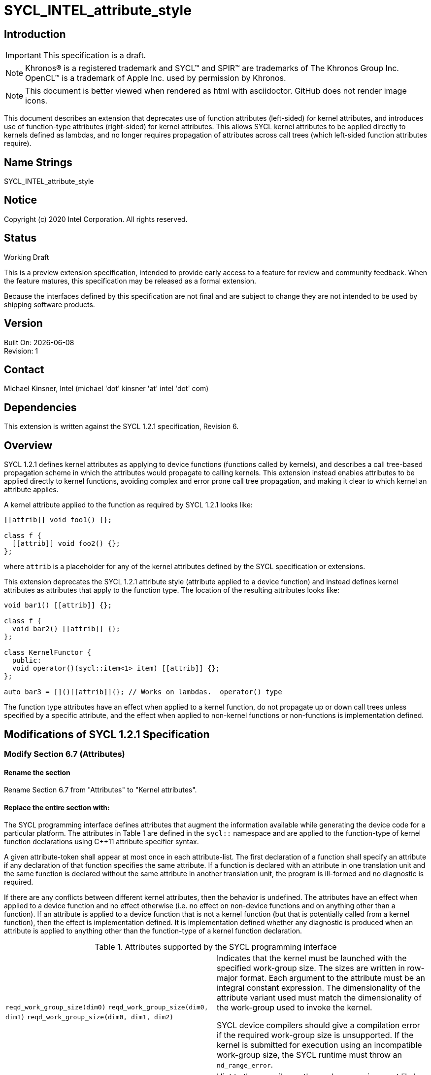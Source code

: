 = SYCL_INTEL_attribute_style

:source-highlighter: coderay
:coderay-linenums-mode: table

// This section needs to be after the document title.
:doctype: book
:toc2:
:toc: left
:encoding: utf-8
:lang: en

:blank: pass:[ +]

// Set the default source code type in this document to C++,
// for syntax highlighting purposes.  This is needed because
// docbook uses c++ and html5 uses cpp.
:language: {basebackend@docbook:c++:cpp}

// This is necessary for asciidoc, but not for asciidoctor
:cpp: C++

== Introduction
IMPORTANT: This specification is a draft.

NOTE: Khronos(R) is a registered trademark and SYCL(TM) and SPIR(TM)
are trademarks of The Khronos Group Inc.  OpenCL(TM) is a trademark
of Apple Inc. used by permission by Khronos.

NOTE: This document is better viewed when rendered as html with asciidoctor.
GitHub does not render image icons.

This document describes an extension that deprecates use of function attributes
(left-sided) for kernel attributes, and introduces use of function-type
attributes (right-sided) for kernel attributes.  This allows SYCL kernel
attributes to be applied directly to kernels defined as lambdas, and no longer requires
propagation of attributes across call trees (which left-sided function attributes require).

== Name Strings

+SYCL_INTEL_attribute_style+

== Notice

Copyright (c) 2020 Intel Corporation.  All rights reserved.

== Status

Working Draft

This is a preview extension specification, intended to provide early access
to a feature for review and community feedback. When the feature matures,
this specification may be released as a formal extension.

Because the interfaces defined by this specification are not final and are
subject to change they are not intended to be used by shipping software products.

== Version

Built On: {docdate} +
Revision: 1

== Contact
Michael Kinsner, Intel (michael 'dot' kinsner 'at' intel 'dot' com)

== Dependencies

This extension is written against the SYCL 1.2.1 specification, Revision 6.

== Overview

SYCL 1.2.1 defines kernel attributes as applying to device functions (functions called
by kernels), and describes a call tree-based propagation scheme in which the attributes would
propagate to calling kernels.  This extension instead enables attributes to be applied
directly to kernel functions, avoiding complex and error prone call tree propagation, and
making it clear to which kernel an attribute applies.

A kernel attribute applied to the function as required by SYCL 1.2.1 looks like:

[source,c++]
----
[[attrib]] void foo1() {};

class f {
  [[attrib]] void foo2() {};
};
----

where `attrib` is a placeholder for any of the kernel attributes defined by the SYCL specification or extensions.

This extension deprecates the SYCL 1.2.1 attribute style (attribute applied to
a device function) and instead defines kernel attributes as attributes that apply to the
function type.  The location of the resulting attributes looks like:

[source,c++]
----
void bar1() [[attrib]] {};

class f {
  void bar2() [[attrib]] {};
};

class KernelFunctor {
  public:
  void operator()(sycl::item<1> item) [[attrib]] {};
};

auto bar3 = []()[[attrib]]{}; // Works on lambdas.  operator() type
----

The function type attributes have an effect when applied to a kernel function,
do not propagate up or down call trees unless specified by a specific attribute,
and the effect when applied to non-kernel functions or non-functions is implementation defined.

== Modifications of SYCL 1.2.1 Specification

=== Modify Section 6.7 (Attributes)

==== Rename the section

Rename Section 6.7 from "Attributes" to "Kernel attributes".

==== Replace the entire section with:

The SYCL programming interface defines attributes that augment the
information available while generating the device code for a particular platform.
The attributes in Table 1 are defined in the `sycl::` namespace
and are applied to the function-type of kernel function declarations using
{cpp}11 attribute specifier syntax.

A given attribute-token shall appear at most once in each attribute-list.  The
first declaration of a function shall specify an attribute if any declaration
of that function specifies the same attribute.  If a function is declared with
an attribute in one translation unit and the same function is declared without
the same attribute in another translation unit, the program is ill-formed and
no diagnostic is required.

If there are any conflicts between different kernel attributes, then the behavior
is undefined.  The attributes have an effect when applied to a device function and no
effect otherwise (i.e. no effect on non-device functions and on anything other than a
function).  If an attribute is applied to a device function that is not a kernel function
(but that is potentially called from a kernel function), then the effect is implementation defined.
It is implementation defined whether any diagnostic is produced when an attribute is applied
to anything other than the function-type of a kernel function declaration.

.Attributes supported by the SYCL programming interface
[cols="2*"]
|===
|`reqd_work_group_size(dim0)`
`reqd_work_group_size(dim0, dim1)`
`reqd_work_group_size(dim0, dim1, dim2)`
|Indicates that the kernel must be launched with the specified work-group size.  The sizes
are written in row-major format.  Each argument to the attribute must be an integral
constant expression.  The dimensionality of the attribute variant used must match the
dimensionality of the work-group used to invoke the kernel.

SYCL device compilers should give a compilation error if the required work-group size
is unsupported.  If the kernel is submitted for execution using an incompatible
work-group size, the SYCL runtime must throw an `nd_range_error`.

|`work_group_size_hint(dim0)`
`work_group_size_hint(dim0, dim1)`
`work_group_size_hint(dim0, dim1, dim2)`
|Hint to the compiler on the work-group size most likely to be used when launching the kernel
at runtime.  Each argument must be an integral constant expression, and the number of dimensional
values defined provide additional information to the compiler on the dimensionality most likely
to be used when launching the kernel at runtime.  The effect of this attribute, if any, is
implementation defined.

|`vec_type_hint(<type>)`
|Hint to the compiler on the vector computational width of of the kernel.  The argument must be
one of the vector types defined in section 4.10.2.  This attribute is deprecated by this
extension (available for use, but will be removed in the future and is not recommended for
use in new code).
|===



==== Add new sub-section 6.7.1: Deprecated attribute syntax
The SYCL 1.2.1 specification defined two mechanisms for kernel attributes to be specified,
which are deprecated by this extension.  Deprecation means that the syntaxes are supported,
but will be removed in the future, and are therefore not recommended for use.  Specifically,
the following two attribute syntaxes defined by the SYCL 1.2.1 specification are deprecated:

1. The `attribute` syntax defined by the OpenCL C specification within device
code (`__attribute__\((attrib))`).
2. {cpp}11 attribute specifier syntax (`\[[attrib]]`) applied to device functions
(not the function-type), including automatic propagation of the attribute to any
caller of those device functions. 


== Issues

None.

//. asd
//+
//--
//*RESOLUTION*: Not resolved.
//--

== Revision History

[cols="5,15,15,70"]
[grid="rows"]
[options="header"]
|========================================
|Rev|Date|Author|Changes
|1|2020-04-08|Michael Kinsner|*Initial public working draft*
|========================================

//************************************************************************
//Other formatting suggestions:
//
//* Use *bold* text for host APIs, or [source] syntax highlighting.
//* Use +mono+ text for device APIs, or [source] syntax highlighting.
//* Use +mono+ text for extension names, types, or enum values.
//* Use _italics_ for parameters.
//************************************************************************

